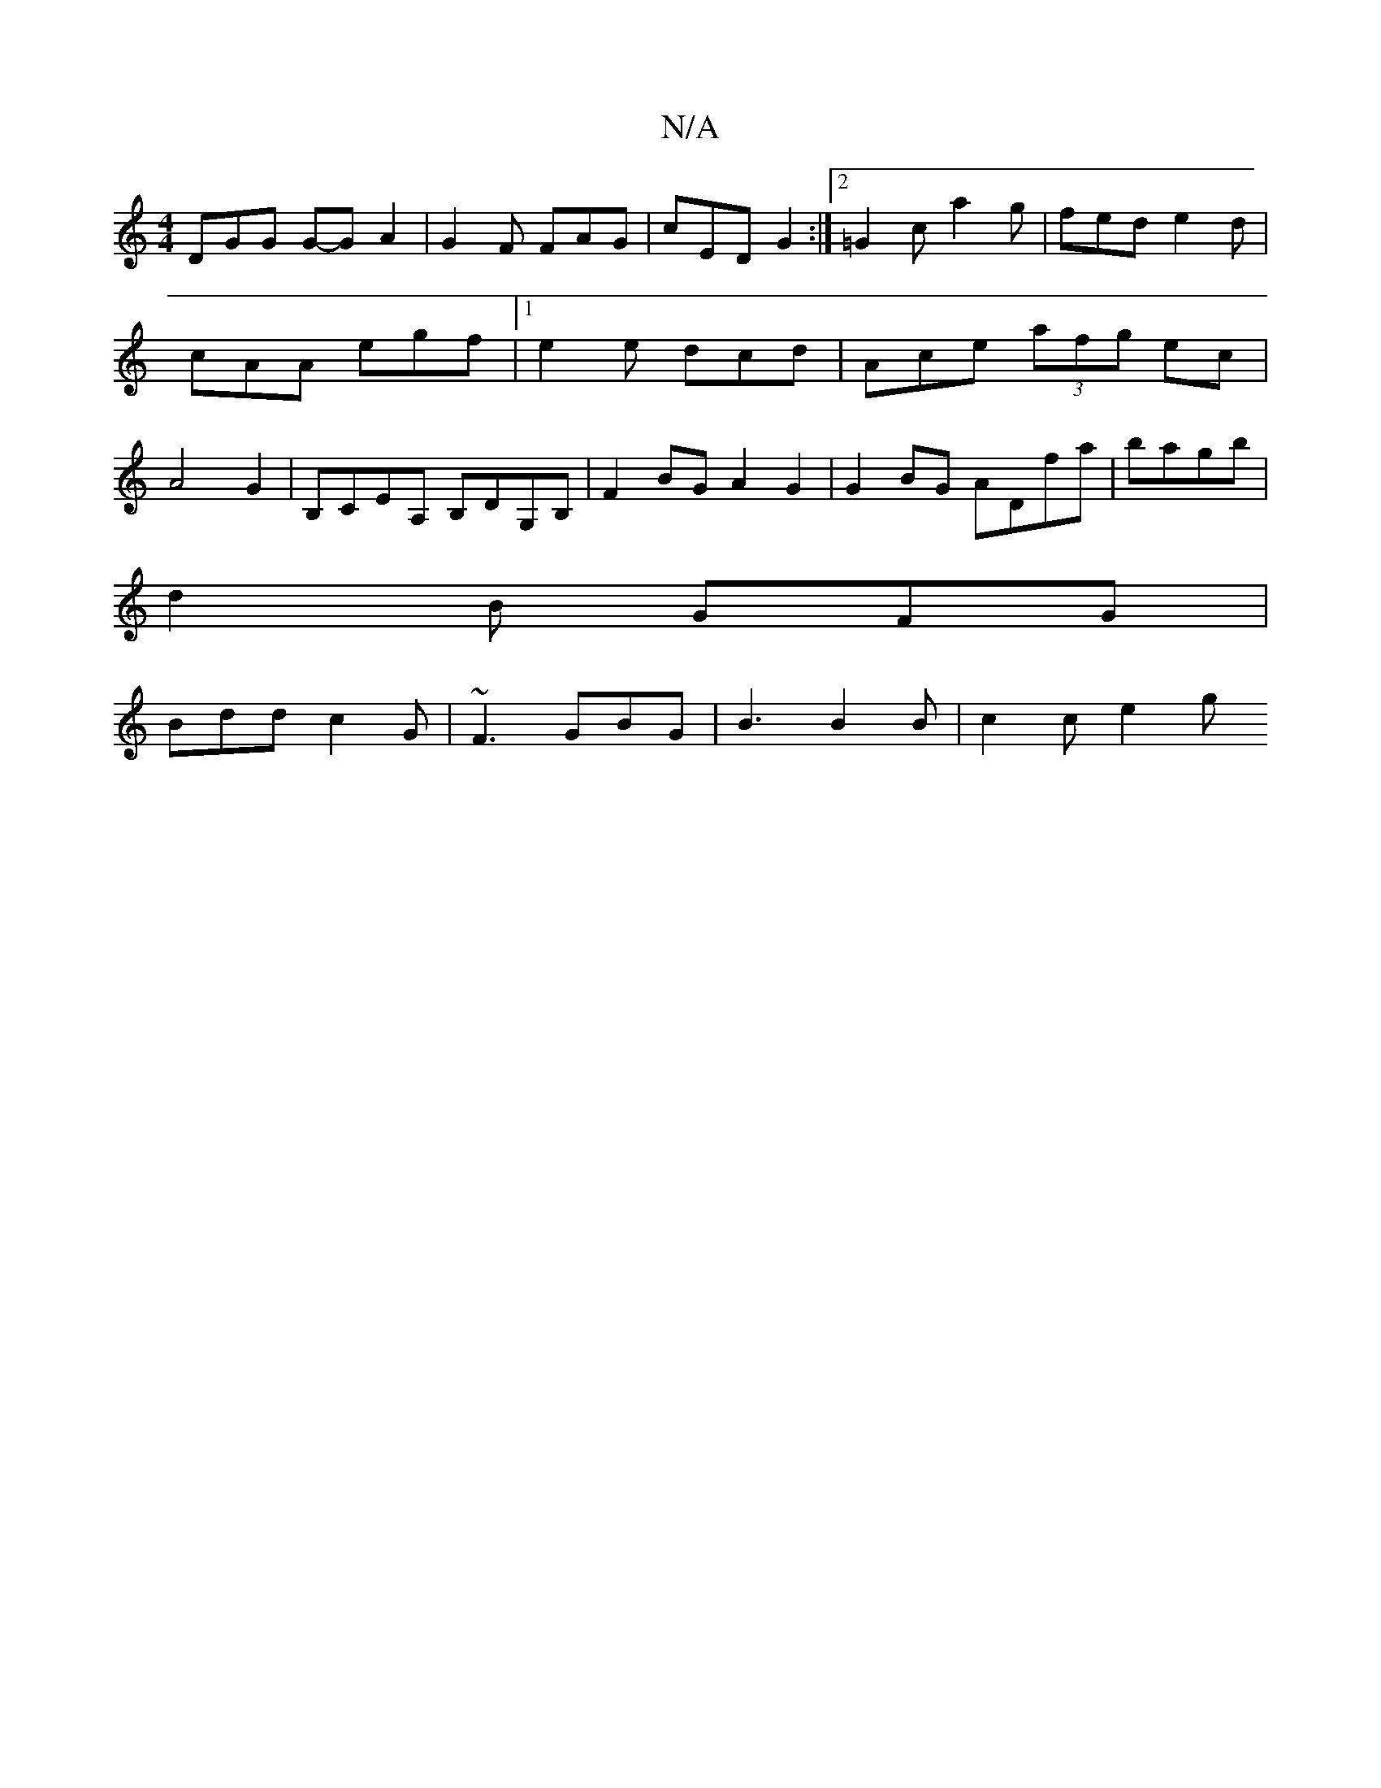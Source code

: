X:1
T:N/A
M:4/4
R:N/A
K:Cmajor
 DGG G-G A2 | G2 F FAG | cED G2 :|2 =G2c a2g | fed e2 d | cAA egf |1 e2e dcd | Ace (3afg ec | A4 G2 | B,c,EA, B,DG,B, | F2BG A2 G2 | G2BG ADfa | bagb |
d2 B GFG |
Bdd c2G | ~F3 GBG | B3 B2B | c2c e2 g